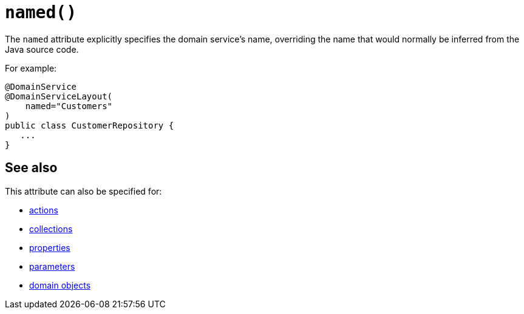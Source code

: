 [#named]
= `named()`

:Notice: Licensed to the Apache Software Foundation (ASF) under one or more contributor license agreements. See the NOTICE file distributed with this work for additional information regarding copyright ownership. The ASF licenses this file to you under the Apache License, Version 2.0 (the "License"); you may not use this file except in compliance with the License. You may obtain a copy of the License at. http://www.apache.org/licenses/LICENSE-2.0 . Unless required by applicable law or agreed to in writing, software distributed under the License is distributed on an "AS IS" BASIS, WITHOUT WARRANTIES OR  CONDITIONS OF ANY KIND, either express or implied. See the License for the specific language governing permissions and limitations under the License.
:page-partial:


The `named` attribute explicitly specifies the domain service's name, overriding the name that would normally be inferred from the Java source code.


For example:

[source,java]
----
@DomainService
@DomainServiceLayout(
    named="Customers"
)
public class CustomerRepository {
   ...
}
----


== See also

This attribute can also be specified for:

* xref:system:generated:index/applib/annotation/ActionLayout.adoc#named[actions]
* xref:system:generated:index/applib/annotation/CollectionLayout.adoc#named[collections]
* xref:system:generated:index/applib/annotation/PropertyLayout.adoc#named[properties]
* xref:system:generated:index/applib/annotation/ParameterLayout.adoc#named[parameters]
* xref:system:generated:index/applib/annotation/DomainObjectLayout.adoc#named[domain objects]
